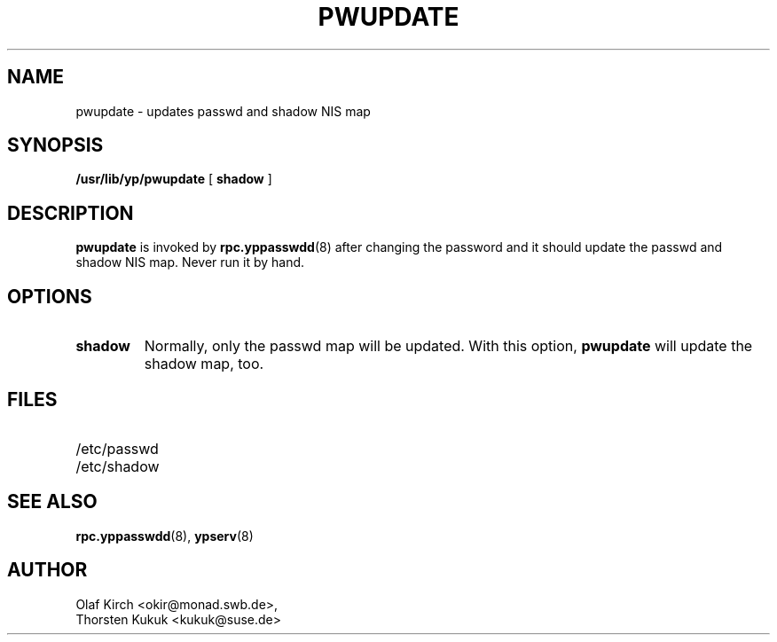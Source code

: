 .\" -*- nroff -*-
.TH PWUPDATE 8 "Jan 1998" "NYS YP Server" "Linux Reference Manual"
.SH NAME
pwupdate - updates passwd and shadow NIS map
.SH SYNOPSIS
.B
/usr/lib/yp/pwupdate
[
.B shadow
]
.SH DESCRIPTION
.B pwupdate
is invoked by
.BR rpc.yppasswdd (8)
after changing the password and it should update the passwd and shadow NIS map.
Never run it by hand.
.SH OPTIONS
.TP
.B shadow
Normally, only the passwd map will be updated. With this option,
.B pwupdate
will update the shadow map, too.
.SH FILES
.PD 0
.TP 20
/etc/passwd
.TP
/etc/shadow
.PD
.SH "SEE ALSO"
.BR rpc.yppasswdd (8),
.BR ypserv (8)
.SH AUTHOR
Olaf Kirch <okir@monad.swb.de>,
.br
Thorsten Kukuk <kukuk@suse.de>
